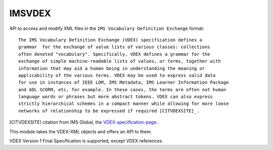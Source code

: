 *******
IMSVDEX
*******

API to access and modify XML files in the ``IMS Vocabulary Definition Exchange``
format::

    The IMS Vocabulary Definition Exchange (VDEX) specification defines a
    grammar  for the exchange of value lists of various classes: collections
    often denoted "vocabulary". Specifically, VDEX defines a grammar for the
    exchange of simple machine-readable lists of values, or terms, together with
    information that may aid a human being in understanding the meaning or
    applicability of the various terms. VDEX may be used to express valid data
    for use in instances of IEEE LOM, IMS Metadata, IMS Learner Information Package
    and ADL SCORM, etc, for example. In these cases, the terms are often not human
    language words or phrases but more abstract tokens. VDEX can also express
    strictly hierarchical schemes in a compact manner while allowing for more loose
    networks of relationship to be expressed if required [CITVDEXSITE]_.


.. [CITVDEXSITE] citation from IMS Global, the VDEX-specification-page_.

.. _VDEX-specification-page: http://www.imsglobal.org/vdex

This module takes the VDEX-XML objects and offers an API to them.

VDEX Version 1 Final Specification is supported, except VDEX references.
